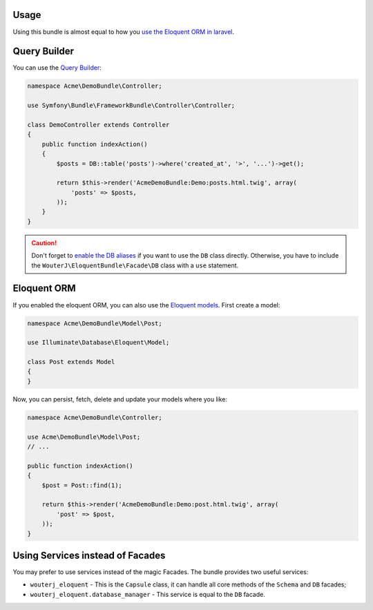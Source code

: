 Usage
-----

Using this bundle is almost equal to how you `use the Eloquent ORM in laravel`_.

Query Builder
-------------

You can use the `Query Builder`_:

.. code-block:: php

    namespace Acme\DemoBundle\Controller;

    use Symfony\Bundle\FrameworkBundle\Controller\Controller;

    class DemoController extends Controller
    {
        public function indexAction()
        {
            $posts = DB::table('posts')->where('created_at', '>', '...')->get();

            return $this->render('AcmeDemoBundle:Demo:posts.html.twig', array(
                'posts' => $posts,
            ));
        }
    }

.. caution::

    Don't forget to `enable the DB aliases`_ if you want to use the ``DB``
    class directly. Otherwise, you have to include the
    ``WouterJ\EloquentBundle\Facade\DB`` class with a ``use`` statement.

Eloquent ORM
------------

If you enabled the eloquent ORM, you can also use the `Eloquent models`_. First
create a model:

.. code-block:: php

    namespace Acme\DemoBundle\Model\Post;

    use Illuminate\Database\Eloquent\Model;

    class Post extends Model
    {
    }

Now, you can persist, fetch, delete and update your models where you like:

.. code-block:: php

    namespace Acme\DemoBundle\Controller;

    use Acme\DemoBundle\Model\Post;
    // ...

    public function indexAction()
    {
        $post = Post::find(1);

        return $this->render('AcmeDemoBundle:Demo:post.html.twig', array(
            'post' => $post,
        ));
    }

Using Services instead of Facades
---------------------------------

You may prefer to use services instead of the magic Facades. The bundle
provides two useful services:

* ``wouterj_eloquent`` - This is the ``Capsule`` class, it can handle all core
  methods of the ``Schema`` and ``DB`` facades;
* ``wouterj_eloquent.database_manager`` - This service is equal to the ``DB``
  facade.

.. _`use the Eloquent ORM in laravel`: http://laravel.com/docs/database
.. _`Query Builder`: http://laravel.com/docs/queries
.. _`enable the DB aliases`: configuration.rst
.. _`Eloquent models`: http://laravel.com/docs/eloquent
